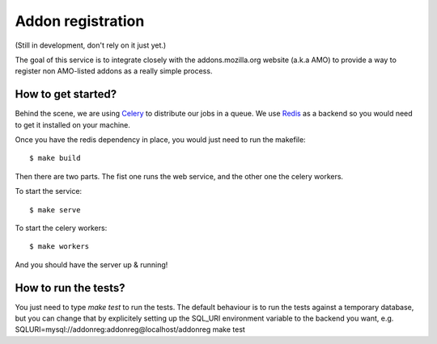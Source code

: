 Addon registration
##################

.. image:: https://secure.travis-ci.org/mozilla/addon-registration.png?branch=master
   :alt: Build Status
   :target: https://secure.travis-ci.org/mozilla/addon-registration

.. image:: https://coveralls.io/repos/mozilla/addon-registration/badge.png
   :target: https://coveralls.io/r/mozilla/addon-registration 

(Still in development, don't rely on it just yet.)

The goal of this service is to integrate closely with the addons.mozilla.org
website (a.k.a AMO) to provide a way to register non AMO-listed addons as
a really simple process.

How to get started?
===================

Behind the scene, we are using `Celery <http://celeryproject.org>`_ to
distribute our jobs in a queue. We use `Redis <http://redis.io>`_ as a backend
so you would need to get it installed on your machine.

Once you have the redis dependency in place, you would just need to run the
makefile::

    $ make build
    
Then there are two parts. The fist one runs the web service, and the other one
the celery workers.

To start the service::

    $ make serve

To start the celery workers::

    $ make workers

And you should have the server up & running!

How to run the tests?
=====================

You just need to type `make test` to run the tests. The default behaviour is to
run the tests against a temporary database, but you can change that by
explicitely setting up the SQL_URI environment variable to the backend you
want, e.g. SQLURI=mysql://addonreg:addonreg@localhost/addonreg make test
